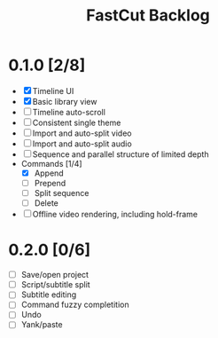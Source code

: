 #+TITLE: FastCut Backlog

* 0.1.0 [2/8]
  - [X] Timeline UI
  - [X] Basic library view
  - [ ] Timeline auto-scroll
  - [ ] Consistent single theme
  - [ ] Import and auto-split video
  - [ ] Import and auto-split audio
  - [ ] Sequence and parallel structure of limited depth
  - Commands [1/4]
    - [X] Append
    - [ ] Prepend
    - [ ] Split sequence
    - [ ] Delete
  - [ ] Offline video rendering, including hold-frame
* 0.2.0 [0/6]
  - [ ] Save/open project
  - [ ] Script/subtitle split
  - [ ] Subtitle editing
  - [ ] Command fuzzy completition
  - [ ] Undo
  - [ ] Yank/paste
